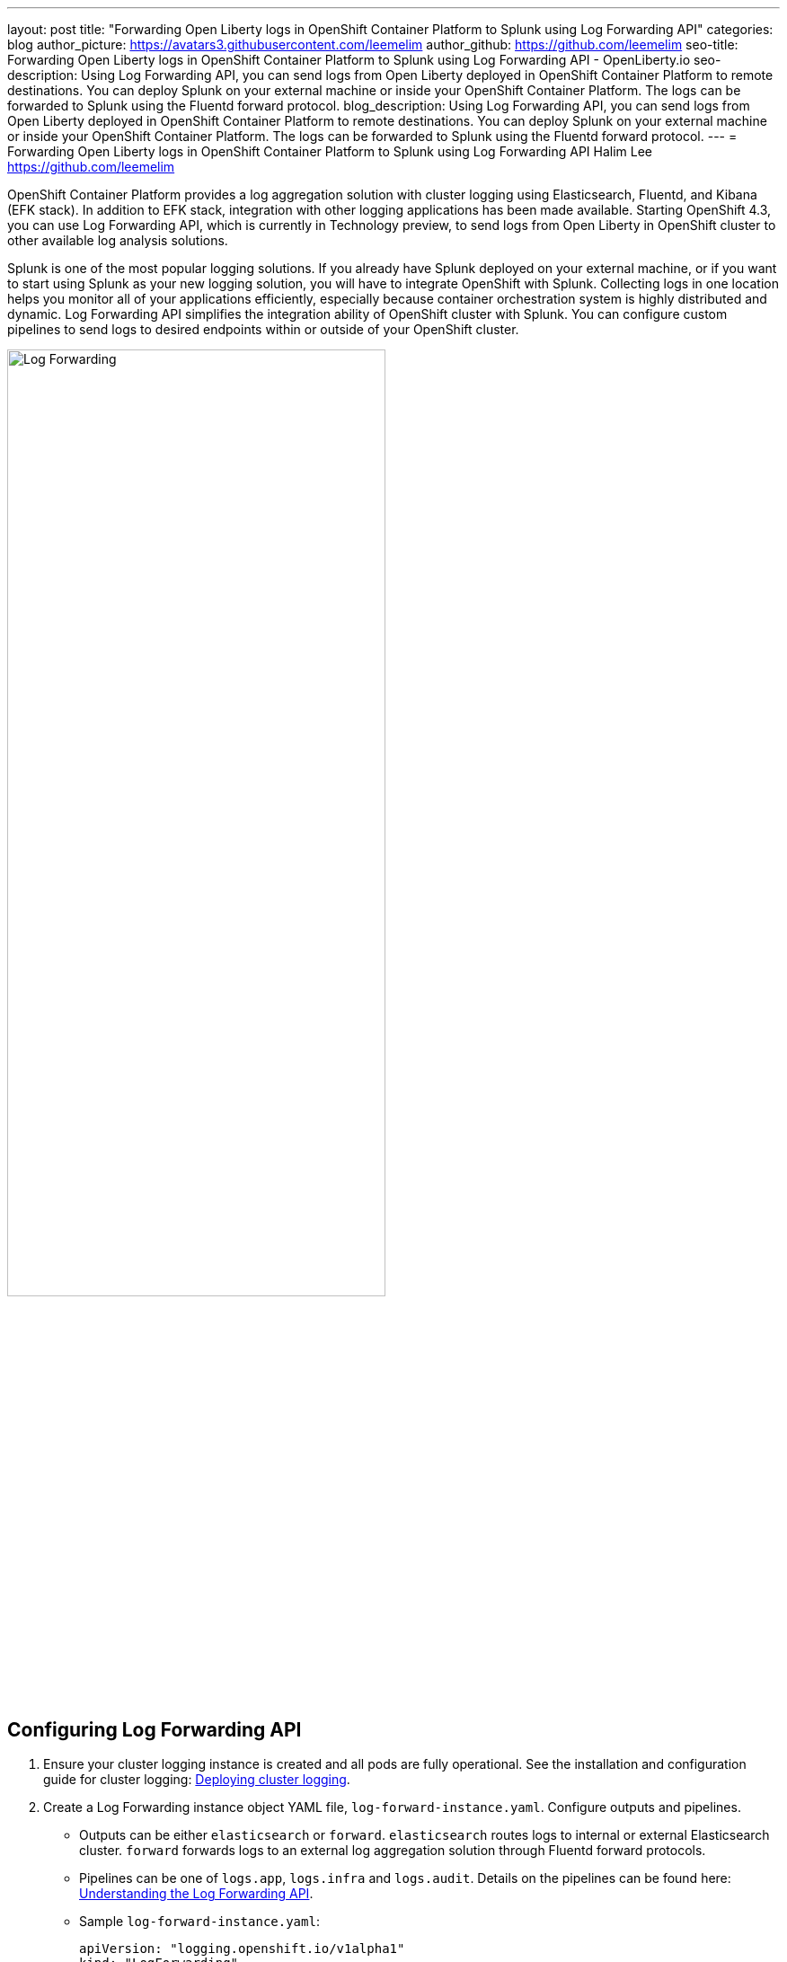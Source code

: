 ---
layout: post
title: "Forwarding Open Liberty logs in OpenShift Container Platform to Splunk using Log Forwarding API"
categories: blog
author_picture: https://avatars3.githubusercontent.com/leemelim
author_github: https://github.com/leemelim
seo-title: Forwarding Open Liberty logs in OpenShift Container Platform to Splunk using Log Forwarding API - OpenLiberty.io
seo-description: Using Log Forwarding API, you can send logs from Open Liberty deployed in OpenShift Container Platform to remote destinations. You can deploy Splunk on your external machine or inside your OpenShift Container Platform. The logs can be forwarded to Splunk using the Fluentd forward protocol.
blog_description: Using Log Forwarding API, you can send logs from Open Liberty deployed in OpenShift Container Platform to remote destinations. You can deploy Splunk on your external machine or inside your OpenShift Container Platform. The logs can be forwarded to Splunk using the Fluentd forward protocol.
---
= Forwarding Open Liberty logs in OpenShift Container Platform to Splunk using Log Forwarding API
Halim Lee <https://github.com/leemelim>

OpenShift Container Platform provides a log aggregation solution with cluster logging using Elasticsearch, Fluentd, and Kibana (EFK stack). In addition to EFK stack, integration with other logging applications has been made available. Starting OpenShift 4.3, you can use Log Forwarding API, which is currently in Technology preview, to send logs from Open Liberty in OpenShift cluster to other available log analysis solutions.

Splunk is one of the most popular logging solutions. If you already have Splunk deployed on your external machine, or if you want to start using Splunk as your new logging solution, you will have to integrate OpenShift with Splunk. Collecting logs in one location helps you monitor all of your applications efficiently, especially because container orchestration system is highly distributed and dynamic. Log Forwarding API simplifies the integration ability of OpenShift cluster with Splunk. You can configure custom pipelines to send logs to desired endpoints within or outside of your OpenShift cluster. 

image::/img/blog/log-forwarding.png[Log Forwarding,width=70%,align="center"]

== Configuring Log Forwarding API

. Ensure your cluster logging instance is created and all pods are fully operational. See the installation and configuration guide for cluster logging: link:https://docs.openshift.com/container-platform/4.4/logging/cluster-logging-deploying.html[Deploying cluster logging].

. Create a Log Forwarding instance object YAML file, `log-forward-instance.yaml`. Configure outputs and pipelines.
* Outputs can be either `elasticsearch` or `forward`. `elasticsearch` routes logs to internal or external Elasticsearch cluster. `forward` forwards logs to an external log aggregation solution through Fluentd forward protocols.
* Pipelines can be one of `logs.app`, `logs.infra` and `logs.audit`. Details on the pipelines can be found here: link:https://docs.openshift.com/container-platform/4.5/logging/cluster-logging-external.html#cluster-logging-collector-log-forward-about_cluster-logging-external[Understanding the Log Forwarding API].
* Sample `log-forward-instance.yaml`:
+
```
apiVersion: "logging.openshift.io/v1alpha1"
kind: "LogForwarding"
metadata:
  name: instance 
  namespace: openshift-logging
spec:
  disableDefaultForwarding: true 
  outputs: 
   - name: elasticsearch 
     type: "elasticsearch"  
     endpoint: elasticsearch.openshift-logging.svc:9200 
     secret: 
        name: fluentd
   - name: fluentd-forward
     type: "forward"
     endpoint: https://splunk-fluentd-forward.offcluster.com:24224
     secret:
        name: secure-forward
  pipelines: 
   - name: container-logs 
     inputSource: logs.app 
     outputRefs: 
     - elasticsearch
     - fluentd-forward
   - name: infra-logs
     inputSource: logs.infra
     outputRefs:
     - elasticsearch
   - name: audit-logs
     inputSource: logs.audit
     outputRefs:
     - elasticsearch
```
+
The sample configuration file has two outputs defined: `elasticsearch` routing to internal Elasticsearch instance and `forward` routing to an instance of Fluentd. Each log type is defined under pipelines with its configured output references.

. Create the instance inside your OpenShift cluster:
+
[source]
----
[root@ocp ~]# oc create -f log-forward-instance.yaml
----
+

. Annotate the ClusterLogging instance to enable the Log Forwarding API.
+
[source]
----
[root@ocp ~]# oc annotate clusterlogging -n openshift-logging instance clusterlogging.openshift.io/logforwardingtechpreview=enabled
----
+

. Liberty application pods output logs in JSON format, therefore it is recommended to set Fluentd to parse the JSON fields from the message body. To enable it, set the cluster logging instance's *managementState* field from *"Managed"* to *"Unmanaged"*.
+
```
[root@ocp ~]# oc edit ClusterLogging instance

apiVersion: "logging.openshift.io/v1"
kind: "ClusterLogging"
metadata:
  name: "instance"

....

spec:
  managementState: "Unmanaged"
```
+
Then, set the environment variable *MERGE_JSON_LOG* to *true*.
+
[source]
----
[root@ocp ~]# oc set env ds/fluentd MERGE_JSON_LOG=true
----
+

. To check if the logs are being forwarded to the specified outputs, run the following command:
+
[source]
----
[root@ocp ~]# oc -n openshift-logging get cm fluentd -o json | jq -r '.data."fluent.conf"' > fluentd-with-logfowarding.conf
----
+
This command gets ConfigMap configuration for Fluentd inside OpenShift Container Platform. Check if the outputs are defined inside the configuration file.

* For example:
+
```
...
<label @CONTAINER_LOGS>
  <match **>
    @type copy

    <store>
      @type relabel
      @label @ELASTICSEARCH
    </store>
    <store>
      @type relabel
      @label @FLUENTD-FORWARD
    </store>
  </match>
</label>
...
```
+


== Splunk and Fluentd configuration

Using `forward` output, you can forward OpenShift Container Platform logs to Splunk using Fluentd forward protocol between two Fluentd servers. You can setup Splunk inside your OpenShift Cluster or on your external machine.

=== Option 1: Setting up Splunk and Fluentd on your external machine

This option sets up Splunk and Fluentd manually on your external machine. If you already have Splunk deployed on your external machine, this option will help you setup the connection between your OpenShift cluster and Splunk. Along with Splunk, you have to deploy an instance of Fluentd on your machine to receive packets from Fluentd inside your OpenShift cluster. For the setup demo purposes, docker compose will be used for installation and deployment of external Fluentd and Splunk.

. Create `Dockerfile` to install essential packages while building Fluentd docker image. You need to install *build-essential* to install all dependencies and *fluent-plugin-splunk-enterprise* in order to forward the logs to Splunk.
* Sample `Dockerfile`:
+
```
# fluentd/Dockerfile
FROM fluent/fluentd:v1.10-debian
user 0
RUN apt-get update -y
RUN apt-get install build-essential -y
RUN fluent-gem install fluent-plugin-splunk-enterprise -v 0.10.0
```
+

. Create `docker-compose.yaml` file for Fluentd and Splunk deployment on your external machine.
* Sample `docker-compose.yaml`:
+
```
version: '3'

services:
  splunk:
    hostname: splunk
    image: splunk/splunk:latest
    environment:
      SPLUNK_START_ARGS: --accept-license
      SPLUNK_ENABLE_LISTEN: 8088
      SPLUNK_PASSWORD: changeme
    ports:
      - "8000:8000" 
      - "8088:8088"

  fluentd:
    build: ./fluentd
    volumes:
      - ./fluentd/conf:/fluentd/etc
    links:
      - "splunk"
    ports:
      - "24224:24224"
      - "24224:24224/udp"
```
+
Configure the ports for Splunk and Fluentd. You can also define splunk password under *splunk: environment*.

. Deploy Splunk first to generate HTTP Event Collector token for Fluentd.
+
[source]
----
[root@ocp ~]# docker-compose up splunk
----
+

. Follow the instruction on link:https://openliberty.io/blog/2020/05/27/how-to-analyze-open-liberty-logs-with-splunk.html[How to analyze Open Liberty Logs with Splunk] in section, *Configuring the HTTP Event Collector*. Set *Name* as "openshift". Copy the generated token value.

. Create `fluent.conf` file to configure Fluentd.
* Sample `fluent.conf`:
+
```
<source>
  @type forward
  port 24224
  <security>
    self_hostname splunk-fluentd-forward.offcluster.com
    shared_key "<secret_string>"
  </security>
</source>

<match kubernetes.**>
  @type splunk_hec
  host splunk-fluentd-forward.offcluster.com
  port 8088
  token 00000000-0000-0000-0000-000000000000

  default_source openshift

  use_ssl true
  ca_file /path/to/ca.pem

</match>

```
+
*source* directive determines the input sources. It uses *forward* type to accept TCP packets from your OpenShift Container Platform. *shared_key* is used to connect the Fluentd servers using password authentication. *match* directive determines the output destinations. It looks for events with matching tags and uses *splunk_hec* to sends the events to Splunk using HTTP Event Collector. Splunk's *host* and *port* are required. *token* should be replaced by Splunk's generated token. *default_source* sets the value as source metadata. Set *use_ssl* to true to use SSL when connecting to Splunk.

. Create `secure-forward.conf` to use the Fluentd forward protocol.
* Sample `secure-forward.conf`:
+
```
<store>
  @type forward
  <security>
    self_hostname ${hostname}
    shared_key "<secret_string>"
  </security>

  transport tls
  tls_verify_hostname true
  tls_cert_path '/etc/ocp-forward/ca-bundle.crt'

  <server>
    host splunk-fluentd-forward.offcluster.com
    port 24224
  </server>
</store>
```
+
*store* plugin forwards the logs using *forward* type to specified outputs under *server* directive. *shared_key* value should equal to the value in your external Fluentd configuration file. Specify *transport* tls if you wish to enable TLS validation and specify the path to private CA certificate file using *tls_cert_path*.

. Login to your OpenShift through command line tool. Create a ConfigMap named *secure-forward* in the *openshift-logging* namespace from the configuration file:
+
[source]
----
[root@ocp ~]# oc create configmap secure-forward --from-file=secure-forward.conf -n openshift-logging
----
+
If you need to import secrets required for the receiver, also run the following command:
+
[source]
----
[root@ocp ~]# oc create secret generic secure-forward --from-file=<arbitrary-name-of-key1>=<cert-file-from-your-external-machine> --from-literal=shared_key="<secret_string>"
----
+

. Refresh the *fluentd* Pods to apply the secure-forward secret and secure-forward ConfigMap:
+
[source]
----
oc delete pod --selector logging-infra=fluentd
----
+


=== Option 2: Deploying Splunk onto your OpenShift cluster

This option deploys an instance of Splunk inside your OpenShift cluster using a script. If you do not have Splunk deployed already, this option will make Splunk setup simple through a usage of pre-created configurations. Follow the instructions in OpenShift blog post: link:https://www.openshift.com/blog/forwarding-logs-to-splunk-using-the-openshift-log-forwarding-api[Forwarding Logs to Splunk Using the OpenShift Log Forwarding API] for Splunk setup.

=== Setting up Splunk Dashboard

. Go to Search & Reporting. Search for `source="openshift"` for *Option 1* and `index="openshift"` for *Option 2* to view logs from OpenShift Container Platform.

. Download Splunk dashboards for Open Liberty: link:https://github.com/WASdev/sample.dashboards/tree/master/Liberty/Splunk%208[Sample dashboard for Liberty using Splunk]. Import downloaded sample dashboards using *Source* option. Using this dashboard, you can visualize message, trace, and first failure data capture (FFDC) logging data collected from JSON logging in Open Liberty.

image::/img/blog/splunk-dashboard.png[Splunk-Dashboard,width=70%,align="center"]

== Conclusion
Application logging is one of the fundamental part of application managements. It helps you retrieve and analyze the problems on your servers easily. Using Log Forwarding API, you can use existing external enterprise log collection solutions for OpenShift Container Platform logs. We have now seen a popular log collection solution, Splunk connected with Fluentd. Splunk allows you to aggregate and analyze log events from Open Liberty servers running on OpenShift Container Platform.